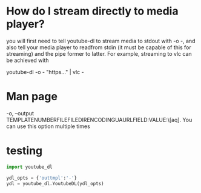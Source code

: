 * How do I stream directly to media player?
you will first need to tell youtube-dl to stream media to stdout with -o -, and
also tell your media player to readfrom stdin (it must be capable of this for
streaming) and the pipe former to latter. For example, streaming to vlc can be
achieved with 

youtube-dl -o - "https..." | vlc -
* Man page
     -o,                                                 --output
     TEMPLATENUMBERFILEFILEDIRENCODINGUAURLFIELD:VALUE:\[aq].
          You can use this option multiple times
* testing
  #+begin_src python
    import youtube_dl

    ydl_opts = {'outtmpl':'-'}                                                                             
    ydl = youtube_dl.YoutubeDL(ydl_opts)                                                                   
  #+end_src
